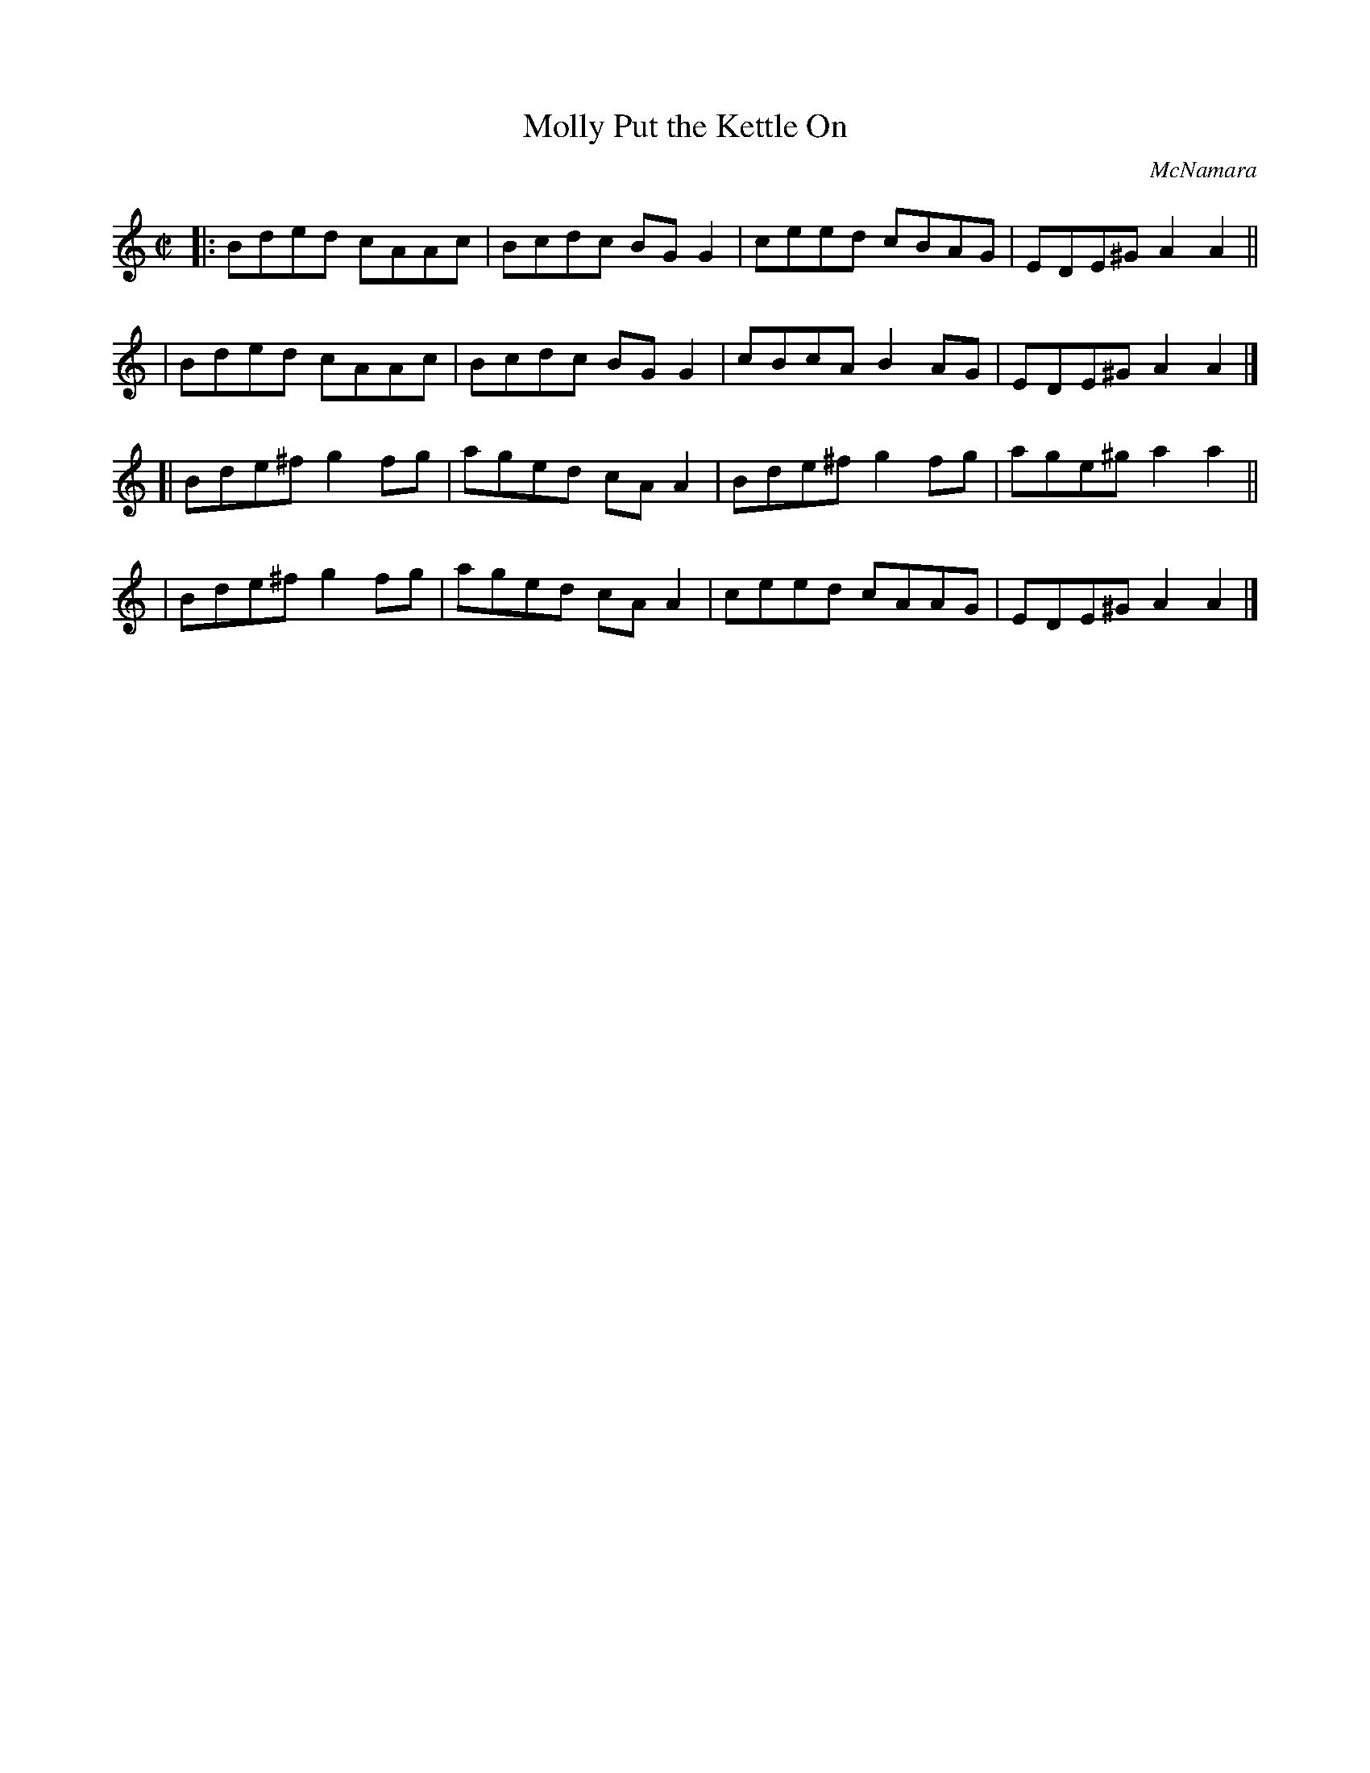 X: 1363
T: Molly Put the Kettle On
R: reel
%S: s:4 b:16(4+4+4+4)
O: McNamara
B: O'Neill's 1850 #1363
Z: Trish O'Neil
Z: Compacted via repeats and multiple endings [JC]
M: C|
L: 1/8
K: Am
|: Bded  cAAc | Bcdc BGG2 | ceed  cBAG | EDE^G A2A2 ||
|  Bded  cAAc | Bcdc BGG2 | cBcA  B2AG | EDE^G A2A2 |]
[| Bde^f g2fg | aged cAA2 | Bde^f g2fg | age^g a2a2 ||
|  Bde^f g2fg | aged cAA2 | ceed  cAAG | EDE^G A2A2 |]

